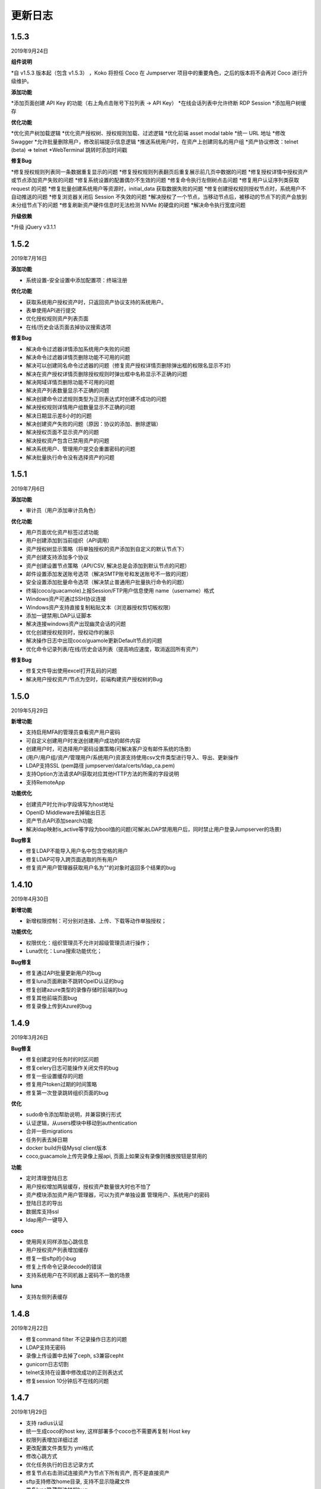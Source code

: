 更新日志
===========
1.5.3
------------------------
2019年9月24日

**组件说明**

*自 v1.5.3 版本起（包含 v1.5.3） ，Koko 将担任 Coco 在 Jumpserver 项目中的重要角色，之后的版本将不会再对 Coco 进行升级维护。

**添加功能**

*添加页面创建 API Key 的功能（右上角点击账号下拉列表 -> API Key）
*在线会话列表中允许终断 RDP Session
*添加用户树缓存

**优化功能**

*优化资产树加载逻辑
*优化资产授权树、授权规则加载、过滤逻辑
*优化前端 asset modal table
*统一 URL 地址
*修改 Swagger
*允许批量删除用户，修改前端提示信息逻辑
*推送系统用户时，在资产上创建同名的用户组
*资产协议修改：telnet (beta) => telnet
*WebTerminal 跳转时添加时间戳

**修复Bug**

*修复授权规则列表同一条数据重复显示的问题
*修复授权规则列表翻页后重复展示前几页中数据的问题
*修复授权详情中授权资产或节点添加资产失败的问题
*修复系统设置的配置偶尔不生效的问题
*修复命令执行左侧树点击问题
*修复用户认证序列类获取 request 的问题
*修复批量创建系统用户等资源时，initial_data 获取数据失败的问题
*修复创建授权规则授权节点时，系统用户不自动推送的问题
*修复浏览器关闭后 Session 不失效的问题
*解决授权了一个节点，当移动节点后，被移动的节点下的资产会放到未分组节点下的问题
*修复刷新资产硬件信息时无法检测 NVMe 的硬盘的问题
*解决命令执行宽度问题

**升级依赖**

*升级 jQuery v3.1.1

1.5.2
------------------------
2019年7月16日

**添加功能**

* 系统设置-安全设置中添加配置项：终端注册

**优化功能**

* 获取系统用户授权资产时，只返回资产协议支持的系统用户。
* 表单使用API进行提交
* 优化授权规则资产列表页面
* 在线/历史会话页面去掉协议搜索选项

**修复Bug**

* 解决命令过滤器详情添加系统用户失败的问题
* 解决命令过滤器详情页删除功能不可用的问题
* 解决可以创建同名命令过滤器的问题（修复资产授权详情页删除弹出框的权限名显示不对)
* 解决在资产授权详情页删除授权规则时弹出框中名称显示不正确的问题
* 解决网域详情页删除功能不可用的问题
* 解决资产列表数量显示不正确的问题
* 解决创建命令过滤规则类型为正则表达式时创建不成功的问题
* 解决授权规则详情用户组数量显示不正确的问题
* 解决日期显示差8小时的问题
* 解决创建资产失败的问题（原因：协议的添加、删除逻辑）
* 解决授权页面不显示资产的问题
* 解决授权资产包含已禁用资产的问题
* 解决系统用户、管理用户提交会重置密码的问题
* 解决批量执行命令没有选择资产的问题

1.5.1
------------------------
2019年7月6日

**添加功能**

* 审计员（用户添加审计员角色）

**优化功能**

* 用户页面优化资产标签过滤功能
* 用户创建添加到当前组织（API调用）
* 资产授权树显示策略（将单独授权的资产添加到自定义的默认节点下）
* 资产创建支持添加多个协议
* 资产创建设置节点策略（API/CSV, 解决总是会添加到默认节点的问题）
* 邮件设置添加发送账号选项（解决SMTP账号和发送账号不一致的问题）
* 安全设置添加批量命令选项（解决禁止普通用户批量执行命令的问题）
* 终端(coco/guacamole)上报Session/FTP用户信息使用 name（username）格式
* Windows资产可通过SSH协议连接
* Windows资产支持直接复制粘贴文本（浏览器授权剪切板权限）
* 添加一键禁用LDAP认证脚本
* 解决连接windows资产出现幽灵会话的问题
* 优化创建授权规则时，授权动作的展示
* 解决操作日志中出现coco/guamole更新Default节点的问题
* 优化命令记录列表/在线/历史会话列表（提高响应速度，取消返回所有资产）

**修复Bug**

* 修复文件导出使用excel打开乱码的问题
* 解决用户授权资产/节点为空时，前端构建资产授权树的Bug

1.5.0
------------------------
2019年5月29日

**新增功能**

* 支持启用MFA的管理员查看资产用户密码
* 可自定义创建用户时发送创建用户成功的邮件内容
* 创建用户时，可选择用户密码设置策略(可解决客户没有邮件系统的场景)
* (用户/用户组/资产/管理用户/系统用户)资源支持使用csv文件类型进行导入、导出、更新操作
* LDAP支持SSL (pem路径 jumpserver/data/certs/ldap_ca.pem)
* 支持Option方法请求API获取对应其他HTTP方法的所需的字段说明
* 支持RemoteApp

**功能优化**

* 创建资产时允许ip字段填写为host地址
* OpenID Middleware去掉输出日志
* 资产节点API添加search功能
* 解决ldap映射is_active等字段为bool值的问题(可解决LDAP禁用用户后，同时禁止用户登录Jumpserver的场景)

**Bug修复**

* 修复LDAP不能导入用户名中包含空格的用户
* 修复LDAP可导入跨页面选取的所有用户
* 修复资产用户管理器获取用户名为""的对象时返回多个结果的bug

1.4.10
------------------------
2019年4月30日

**新增功能**

* 新增权限控制：可分别对连接、上传、下载等动作单独授权；

**功能优化**

* 权限优化：组织管理员不允许对超级管理员进行操作；
* Luna优化：Luna搜索功能优化；

**Bug修复**

* 修复通过API批量更新用户的bug
* 修复luna页面刷新不跳转OpeID认证的bug
* 修复创建azure类型的录像存储时前端的bug
* 修复其他前端页面bug
* 修复录像上传到Azure的bug

1.4.9
------------------------
2019年3月26日

**Bug修复**

* 修复创建定时任务时的时区问题
* 修复celery日志可能操作关闭文件的bug
* 修复一些设置缓存的问题
* 修复用户token过期的时间策略
* 修复第一次登录跳转组织页面的bug

**优化**

* sudo命令添加帮助说明，并兼容换行形式
* 认证逻辑，从users模块中移动到authentication
* 合并一些migrations
* 任务列表去掉日期
* docker build升级Mysql client版本
* coco,guacamole上传完录像上报api, 页面上如果没有录像则播放按钮是禁用的

**功能**

* 定时清理登陆日志
* 用户授权增加两层缓存，授权资产数量很大时也不怕了
* 资产模块添加资产用户管理器，可以为资产单独设置 管理用户、系统用户的密码
* 登陆日志的导出
* 数据库支持ssl
* ldap用户一键导入

**coco**

* 使用网关同样添加心跳信息
* 用户授权资产列表增加缓存
* 修复一些sftp的小bug
* 修复上传命令记录decode的错误
* 支持系统用户在不同机器上密码不一致的场景

**luna**

* 支持左侧列表缓存

1.4.8
------------------------
2019年2月22日

* 修复command filter 不记录操作日志的问题
* LDAP支持无密码
* 录像上传设置中去掉了ceph, s3兼容cepht
* gunicorn日志切割
* telnet支持在设置中修改成功的正则表达式
* 修复session 10分钟后不在线的问题

1.4.7
------------------------
2019年1月29日

* 支持 radius认证
* 统一生成coco的host key, 这样部署多个coco也不需要再复制 Host key
* 权限列表增加详细过滤
* 更改配置文件类型为 yml格式
* 修改心跳方式
* 优化任务执行的日志记录方式
* 修复节点右击测试连接资产为节点下所有资产, 而不是直接资产
* sftp支持修改home目录, 支持不显示隐藏文件
* 修复luna隐藏侧边栏的bug
* luna支持直接登录到某个资产

1.4.6
------------------------
2018年12月19日

* 推送资产上已存在的系统用户会覆盖该用户的home目录权限
* 会话日志可以定时清理, 保证硬盘够用
* coco里 p可以自定义是否分页了
* 优化树形结构, 不怕资产太多了
* 其他bug

1.4.5
------------------------
2018年12月12日

* 统一维护migrations数据库表结构变更
* 系统配置内容支持热加载, 不用再重启 jumpserver
* coco, guacamole注册机制更改, 使用预共享秘钥自动注册, 不再需要接受注册
* 用户密码过期时间设置
* ldap不可以修改密码
* 默认组织里可以看到所有用户
* 日志审计修改密码日志中只能看到当前组织用户的更改
* luna列表回滚为原来方式, 不再是异步加载
* rdp支持分辨率更改

1.4.4
------------------------
2018年11月11日

* 录像存储设置, 使用表单来填写
* 支持luna异步加载
* 各列表统一使用分页
* 授权时间精确到分钟
* 支持openid认证

1.4.3
------------------------
2018年10月12日

* 支持命令过滤

1.4.2
------------------------
2018年10月8日

* 支持web sftp, 支持跨资产复制粘贴文件
* 优化一些内容

1.4.1
------------------------
2018年9月4日

* 系统设置支持加密存储
* 单独推送系统用户到某个资产
* 支持了用户改密日志和操作日志
* 翻译更加完善, 支持切换语言
* 不记录zmodem信息
* 支持空闲间隔自动断开
* 修复session无法中断问题
* 增加ssh用户黑名单和白名单
* luna支持搜索支持IP
* 优化一些内容

1.4.0
------------------------
2018年8月7日

* 超级管理员创建组织, 为改组织添加管理员, 管理员可以负责该组织下 用户、资产、授权等管理
* Sftp显示同名资产为 主机名.组织
* Luna支持根据IP搜索
* 鼠标悬停可以显示主机ip
* 其他bug修复等

1.3.3
------------------------
2018年7月17日

* 支持telnet协议
* 支持用户手动输入密码登陆, 密码不用托管到Jumpserver
* 登陆日志增加失败原因
* session增加登陆源
* 修复网关端口和密码bug
* 添加用户登陆失败次数限制

1.3.2
------------------------
2018年6月11日

* 可以在系统设置中指定密码强度, 包含大小写字母特殊字符长度等
* 可以全局开启MFA
* 修改EMAIL不需要重启
* 设置公钥交互改变
* 修改一些BUG
* 修改窗口大小策略
* 统一requirements版本
* 修改luna树形结构, 从根开始展示
* 修改luna树形搜索
* 修改初始窗口大小不对的bug
* 修改录像播放的部分bug

1.3.1
------------------------
2018年5月24日

* 用户授权节点逻辑更改
* 去掉window无用信息
* 修复节点创建bug
* 创建节点 从0开始, 新节点0 新节点1
* 修复拖动节点引起的父节点异常
* 资产树增加视图, 只显示本节点资产和显示子节点资产

1.3.0
------------------------
2018年5月2日

* 支持二次认证(Google Authenticator)
* 修复一些bug
* 优化第一次登录页面

1.2.0
------------------------
2018年4月13日

* sftp上传文件支持
* 支持sftp日志审计

1.1.1
------------------------
2018年4月6日

* 加强任务执行
* 支持查看各个任务的详细执行日志
* 支持实时查看任务执行输出

1.1.0
------------------------
2018年4月3日

* 支持混合云多网络环境
* 网域概念加入
* 网关概念加入
* rdp gateway概念加入
* 修复一些bug

1.0.0
------------------------
2018年3月15日

* Windows支持
* 容器化部署
* 资产树
* 录像/命令存储支持OSS/S3和ES
* 分布式部署
* 系统用户自动推送
* 标签管理
* 命令统计增加输出展示
* Web Terminal改进
* 系统设置
* LDAP支持

0.5.0beta
------------------------
2017年5月21日

* coco和luna功能拆分
* 系统设置支持
* 录像支持
* 作业中心优化
* 其它bug修复

0.4.0beta
---------------------------
2017年5月21日

* 使用最新版Python和Django开发  Python3.6.1, Django 1.11
* 使用完全使用 Django Class Base View开发
* 代码结构更加合理规整, 分组件开发
* 支持Restful API
* 拆分 Jumpserver, terminal, web termial为三个项目 Jumpserver, coco, luna。coco和luna为无状态的, 支持扩展
* 支持国际化, 英文+中文
* Ansible使用 2.1 版本
* 各组件功能都有所加强
* 支持登陆验证码
* 命令详细解析存储到数据库
* 登录记录审计
* 原来的手动推送用户改为自动推送
* 原来的connect脚本, 改为实现 ssh server, 统一了认证
* web terminal 无与伦比的漂亮
* 资产用户批量导入导出, 批量修改
* 界面更加优雅漂亮

0.3.3
------------------------
2016年12月14日

* 修改一些小bug

0.3.2
------------------------
2016年4月5日

* 模糊匹配支持
* 搜索排序问题
* 批量命令优化, ip获取

0.3.1
------------------------
2016年3月31日

* 优化ssh连接速度
* 优化web terminal窗口大小
* 修复录像播放白屏
* 优化命令匹配
* 优化安装脚本
* 优化Kill任务
* 修复监控卡住bug

0.3.0
------------------------
2015年12月20日

* 精确记录执行命令
* 新增文件上传下载
* 更改为输入ID登陆主机
* 增加主机搜索
* 执行命令使用ansible执行
* 优化脚本
* 增加web terminal
* 增加web端批量命令执行
* 增加录像回放
* 资产增加硬件信息抓取
* 资产增加Excel导出和导入
* 资产增加批量更改
* 在主机上授权系统用户(系统用户为一些通用用户, 如dev, dba等)
* 授权改为以授权规则为中心
* 添加系统用户推送
* 更改sudo管理
* 增加执行命令日志审计
* 增加文件上传命令审计
* 增加web端历史命令搜索

0.2.0
------------------------
2015年04月19日

* 使用paramiko原生ssh协议登录后端主机(原来版本使用pexpect模拟登录)
* 新增使用别名或备注登录
* 新增主机分组查看, 使用更方便
* 多线程批量执行命令
* 优化登录脚本
* Web界面更加美观漂亮
* 增加部门管理员负责管理本部门成员
* 增加仪表盘统计信息
* 增加部门, 用户组, 主机组
* 用户信息, 主机信息更加详细
* 主机登录方式增加登录方式 map, 用于登录不支持ldap的主机
* 主机授权, sudo授权改为组组之间授权
* 增加主机批量修改, 批量添加
* 添加用户自动生成随机密码, 然后自动发送邮件
* 添加各种搜索
* 增加普通用户web页面的授权申请
* 审计界面更加友好
* 主机添加过滤搜索功能
* 增加用户头像
* 上传批量上传
* 增加部门管理员页面
* 普通用户页面内容更加丰富

0.1.1
-----------------------
2014年11月14日

* 去掉shell脚本, 来添加用户
* 登录更稳定
* 新增Web控制sudo
* 新增Web查看统计日志
* 新增Web实时查看session屏幕
* 新增Web可以结束用户session
* 新增区分组管理员和超级管理员
* 新增web上传和下载文件
* 新增批量执行命令记录日志
* 新增上传下载记录日志
* 新增用户可以web修改密码
* 新增admin可以修改用户信息
* 新增IDC
* 支持分页
* admin可以下载用户key

0.1.0
----------------------
2014年8月15日

* 发布第一个版本
* bootstrap基本页面
* 用户管理
* 资产管理
* 授权资产给用户
* pexpect登录资产, 记录日志
* 服务器配置ldap, 集中认证
* 批量执行命令
